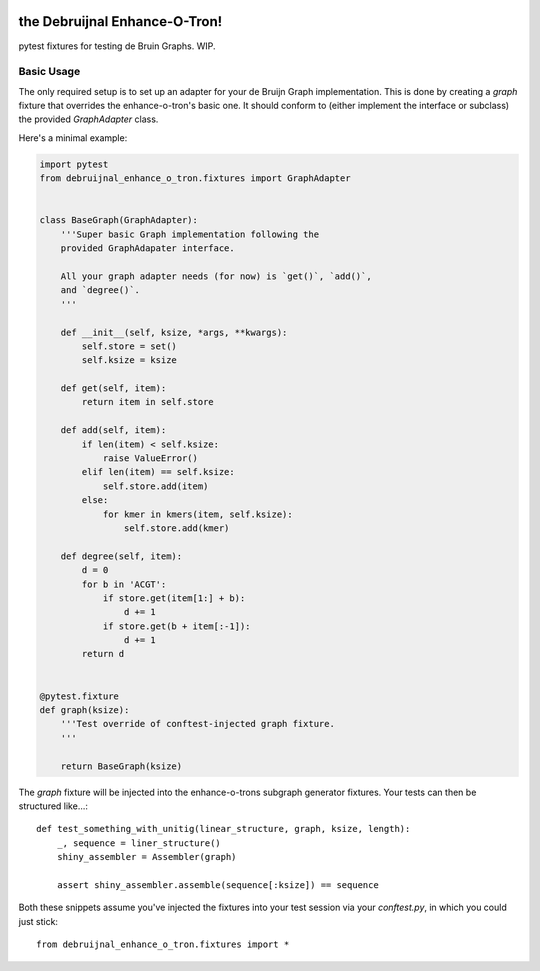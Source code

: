 .. image:: https://travis-ci.org/camillescott/debruijnal-enhance-o-tron.svg?branch=master
    :target: https://travis-ci.org/camillescott/debruijnal-enhance-o-tron

the Debruijnal Enhance-O-Tron!
=========================

pytest fixtures for testing de Bruin Graphs. WIP.


Basic Usage
-----------

The only required setup is to set up an adapter for your de Bruijn Graph
implementation. This is done by creating a `graph` fixture that overrides
the enhance-o-tron's basic one. It should conform to (either implement
the interface or subclass) the provided `GraphAdapter` class.

Here's a minimal example:

.. code:: python

    import pytest
    from debruijnal_enhance_o_tron.fixtures import GraphAdapter


    class BaseGraph(GraphAdapter):
        '''Super basic Graph implementation following the
        provided GraphAdapater interface.

        All your graph adapter needs (for now) is `get()`, `add()`, 
        and `degree()`.
        '''

        def __init__(self, ksize, *args, **kwargs):
            self.store = set()
            self.ksize = ksize

        def get(self, item):
            return item in self.store

        def add(self, item):
            if len(item) < self.ksize:
                raise ValueError()
            elif len(item) == self.ksize:
                self.store.add(item)
            else:
                for kmer in kmers(item, self.ksize):
                    self.store.add(kmer)

        def degree(self, item):
            d = 0
            for b in 'ACGT':
                if store.get(item[1:] + b):
                    d += 1
                if store.get(b + item[:-1]):
                    d += 1
            return d


    @pytest.fixture
    def graph(ksize):
        '''Test override of conftest-injected graph fixture.
        '''

        return BaseGraph(ksize)

The `graph` fixture will be injected into the enhance-o-trons subgraph
generator fixtures. Your tests can then be structured like...::

    def test_something_with_unitig(linear_structure, graph, ksize, length):
        _, sequence = liner_structure()
        shiny_assembler = Assembler(graph)

        assert shiny_assembler.assemble(sequence[:ksize]) == sequence


Both these snippets assume you've injected the fixtures into your
test session via your `conftest.py`, in which you could just stick::

    from debruijnal_enhance_o_tron.fixtures import *

